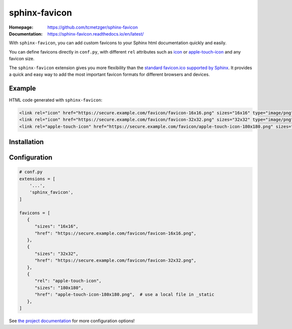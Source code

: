 sphinx-favicon
==============

:Homepage:
   https://github.com/tcmetzger/sphinx-favicon

:Documentation:
   https://sphinx-favicon.readthedocs.io/en/latest/

With ``sphinx-favicon``, you can add custom favicons to your Sphinx html
documentation quickly and easily.

You can define favicons directly in ``conf.py``, with different ``rel``
attributes such as `icon <https://html.spec.whatwg.org/multipage/links.html#rel-icon>`_
or `apple-touch-icon <https://developer.apple.com/library/archive/documentation/AppleApplications/Reference/SafariWebContent/ConfiguringWebApplications/ConfiguringWebApplications.html>`_
and any favicon size.

The ``sphinx-favicon`` extension gives you more flexibility than the `standard
favicon.ico supported by Sphinx
<https://www.sphinx-doc.org/en/master/usage/configuration.html#confval-html_favicon>`_.
It provides a quick and easy way to add the most important favicon formats for
different browsers and devices.

Example
-------

HTML code generated with ``sphinx-favicon``:

.. code-block:: HTML

   <link rel="icon" href="https://secure.example.com/favicon/favicon-16x16.png" sizes="16x16" type="image/png">
   <link rel="icon" href="https://secure.example.com/favicon/favicon-32x32.png" sizes="32x32" type="image/png">
   <link rel="apple-touch-icon" href="https://secure.example.com/favicon/apple-touch-icon-180x180.png" sizes="180x180" type="image/png">

Installation
------------

.. prompt:: bash

   pip install sphinx-favicon


Configuration
-------------

.. code-block:: python

   # conf.py
   extensions = [
       '...',
       'sphinx_favicon',
   ]

   favicons = [
      {
         "sizes": "16x16",
         "href": "https://secure.example.com/favicon/favicon-16x16.png",
      },
      {
         "sizes": "32x32",
         "href": "https://secure.example.com/favicon/favicon-32x32.png",
      },
      {
         "rel": "apple-touch-icon",
         "sizes": "180x180",
         "href": "apple-touch-icon-180x180.png",  # use a local file in _static
      },
   ]

See `the project documentation <https://sphinx-favicon.readthedocs.io/en/latest/>`_
for more configuration options!
